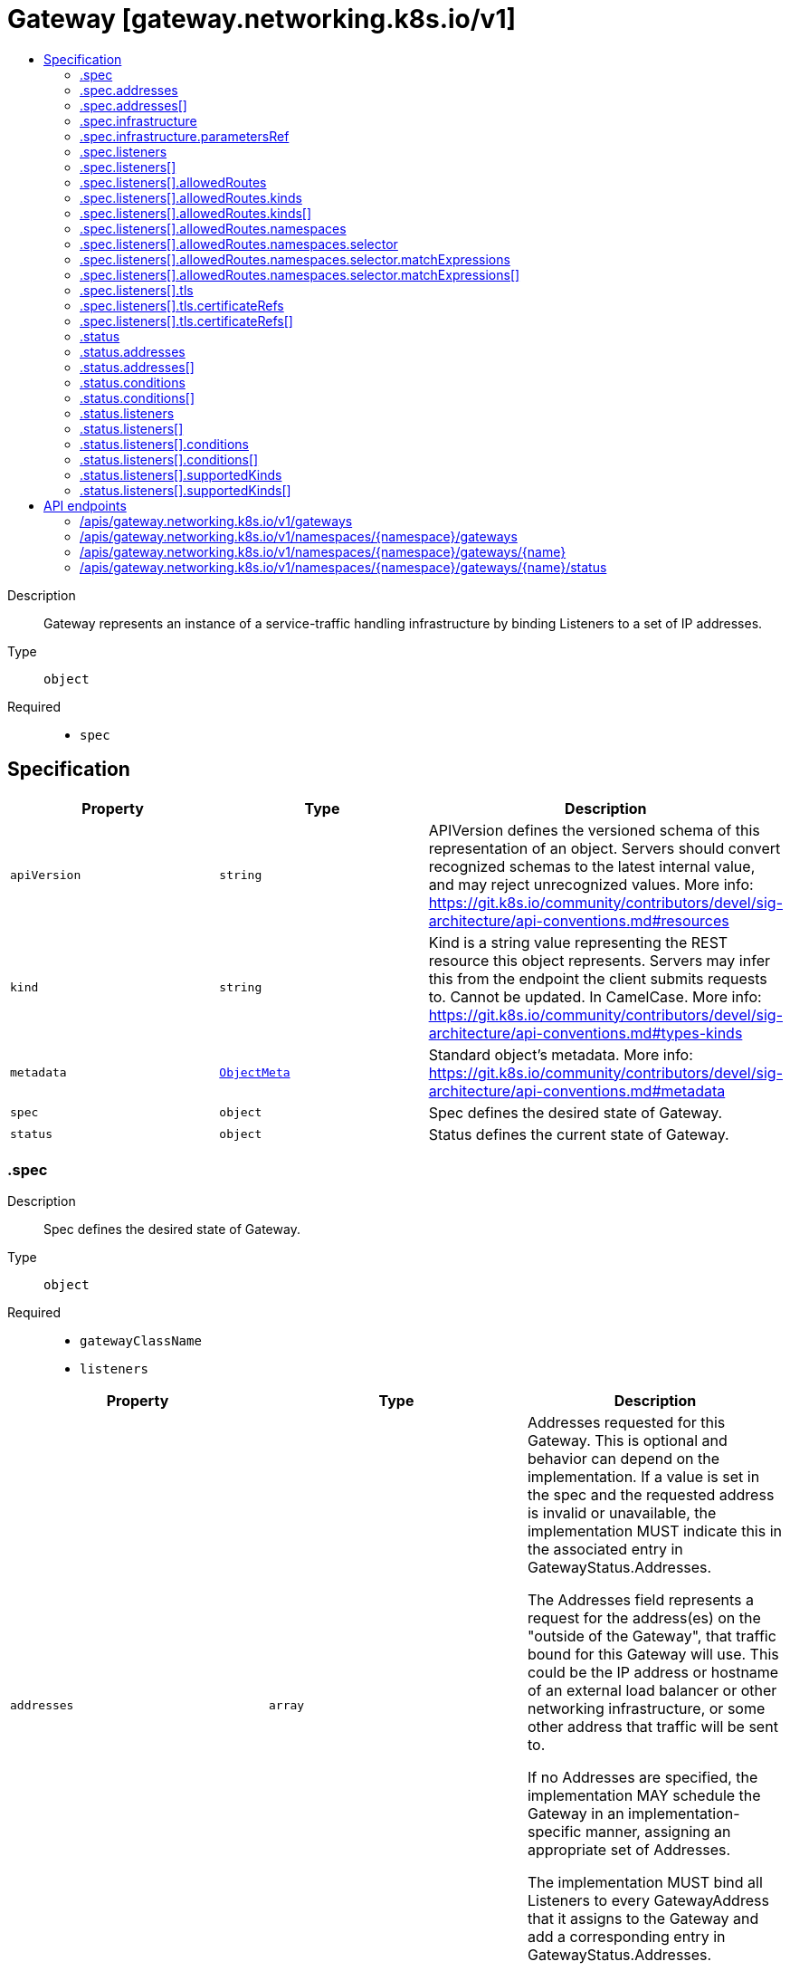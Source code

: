 // Automatically generated by 'openshift-apidocs-gen'. Do not edit.
:_mod-docs-content-type: ASSEMBLY
[id="gateway-gateway-networking-k8s-io-v1"]
= Gateway [gateway.networking.k8s.io/v1]
:toc: macro
:toc-title:

toc::[]


Description::
+
--
Gateway represents an instance of a service-traffic handling infrastructure
by binding Listeners to a set of IP addresses.
--

Type::
  `object`

Required::
  - `spec`


== Specification

[cols="1,1,1",options="header"]
|===
| Property | Type | Description

| `apiVersion`
| `string`
| APIVersion defines the versioned schema of this representation of an object. Servers should convert recognized schemas to the latest internal value, and may reject unrecognized values. More info: https://git.k8s.io/community/contributors/devel/sig-architecture/api-conventions.md#resources

| `kind`
| `string`
| Kind is a string value representing the REST resource this object represents. Servers may infer this from the endpoint the client submits requests to. Cannot be updated. In CamelCase. More info: https://git.k8s.io/community/contributors/devel/sig-architecture/api-conventions.md#types-kinds

| `metadata`
| xref:../objects/index.adoc#io-k8s-apimachinery-pkg-apis-meta-v1-ObjectMeta[`ObjectMeta`]
| Standard object's metadata. More info: https://git.k8s.io/community/contributors/devel/sig-architecture/api-conventions.md#metadata

| `spec`
| `object`
| Spec defines the desired state of Gateway.

| `status`
| `object`
| Status defines the current state of Gateway.

|===
=== .spec
Description::
+
--
Spec defines the desired state of Gateway.
--

Type::
  `object`

Required::
  - `gatewayClassName`
  - `listeners`



[cols="1,1,1",options="header"]
|===
| Property | Type | Description

| `addresses`
| `array`
| Addresses requested for this Gateway. This is optional and behavior can
depend on the implementation. If a value is set in the spec and the
requested address is invalid or unavailable, the implementation MUST
indicate this in the associated entry in GatewayStatus.Addresses.

The Addresses field represents a request for the address(es) on the
"outside of the Gateway", that traffic bound for this Gateway will use.
This could be the IP address or hostname of an external load balancer or
other networking infrastructure, or some other address that traffic will
be sent to.

If no Addresses are specified, the implementation MAY schedule the
Gateway in an implementation-specific manner, assigning an appropriate
set of Addresses.

The implementation MUST bind all Listeners to every GatewayAddress that
it assigns to the Gateway and add a corresponding entry in
GatewayStatus.Addresses.

Support: Extended

| `addresses[]`
| `object`
| GatewayAddress describes an address that can be bound to a Gateway.

| `gatewayClassName`
| `string`
| GatewayClassName used for this Gateway. This is the name of a
GatewayClass resource.

| `infrastructure`
| `object`
| Infrastructure defines infrastructure level attributes about this Gateway instance.

Support: Extended

| `listeners`
| `array`
| Listeners associated with this Gateway. Listeners define
logical endpoints that are bound on this Gateway's addresses.
At least one Listener MUST be specified.

## Distinct Listeners

Each Listener in a set of Listeners (for example, in a single Gateway)
MUST be _distinct_, in that a traffic flow MUST be able to be assigned to
exactly one listener. (This section uses "set of Listeners" rather than
"Listeners in a single Gateway" because implementations MAY merge configuration
from multiple Gateways onto a single data plane, and these rules _also_
apply in that case).

Practically, this means that each listener in a set MUST have a unique
combination of Port, Protocol, and, if supported by the protocol, Hostname.

Some combinations of port, protocol, and TLS settings are considered
Core support and MUST be supported by implementations based on the objects
they support:

HTTPRoute

1. HTTPRoute, Port: 80, Protocol: HTTP
2. HTTPRoute, Port: 443, Protocol: HTTPS, TLS Mode: Terminate, TLS keypair provided

TLSRoute

1. TLSRoute, Port: 443, Protocol: TLS, TLS Mode: Passthrough

"Distinct" Listeners have the following property:

**The implementation can match inbound requests to a single distinct
Listener**.

When multiple Listeners share values for fields (for
example, two Listeners with the same Port value), the implementation
can match requests to only one of the Listeners using other
Listener fields.

When multiple listeners have the same value for the Protocol field, then
each of the Listeners with matching Protocol values MUST have different
values for other fields.

The set of fields that MUST be different for a Listener differs per protocol.
The following rules define the rules for what fields MUST be considered for
Listeners to be distinct with each protocol currently defined in the
Gateway API spec.

The set of listeners that all share a protocol value MUST have _different_
values for _at least one_ of these fields to be distinct:

* **HTTP, HTTPS, TLS**: Port, Hostname
* **TCP, UDP**: Port

One **very** important rule to call out involves what happens when an
implementation:

* Supports TCP protocol Listeners, as well as HTTP, HTTPS, or TLS protocol
  Listeners, and
* sees HTTP, HTTPS, or TLS protocols with the same `port` as one with TCP
  Protocol.

In this case all the Listeners that share a port with the
TCP Listener are not distinct and so MUST NOT be accepted.

If an implementation does not support TCP Protocol Listeners, then the
previous rule does not apply, and the TCP Listeners SHOULD NOT be
accepted.

Note that the `tls` field is not used for determining if a listener is distinct, because
Listeners that _only_ differ on TLS config will still conflict in all cases.

### Listeners that are distinct only by Hostname

When the Listeners are distinct based only on Hostname, inbound request
hostnames MUST match from the most specific to least specific Hostname
values to choose the correct Listener and its associated set of Routes.

Exact matches MUST be processed before wildcard matches, and wildcard
matches MUST be processed before fallback (empty Hostname value)
matches. For example, `"foo.example.com"` takes precedence over
`"*.example.com"`, and `"*.example.com"` takes precedence over `""`.

Additionally, if there are multiple wildcard entries, more specific
wildcard entries must be processed before less specific wildcard entries.
For example, `"*.foo.example.com"` takes precedence over `"*.example.com"`.

The precise definition here is that the higher the number of dots in the
hostname to the right of the wildcard character, the higher the precedence.

The wildcard character will match any number of characters _and dots_ to
the left, however, so `"*.example.com"` will match both
`"foo.bar.example.com"` _and_ `"bar.example.com"`.

## Handling indistinct Listeners

If a set of Listeners contains Listeners that are not distinct, then those
Listeners are _Conflicted_, and the implementation MUST set the "Conflicted"
condition in the Listener Status to "True".

The words "indistinct" and "conflicted" are considered equivalent for the
purpose of this documentation.

Implementations MAY choose to accept a Gateway with some Conflicted
Listeners only if they only accept the partial Listener set that contains
no Conflicted Listeners.

Specifically, an implementation MAY accept a partial Listener set subject to
the following rules:

* The implementation MUST NOT pick one conflicting Listener as the winner.
  ALL indistinct Listeners must not be accepted for processing.
* At least one distinct Listener MUST be present, or else the Gateway effectively
  contains _no_ Listeners, and must be rejected from processing as a whole.

The implementation MUST set a "ListenersNotValid" condition on the
Gateway Status when the Gateway contains Conflicted Listeners whether or
not they accept the Gateway. That Condition SHOULD clearly
indicate in the Message which Listeners are conflicted, and which are
Accepted. Additionally, the Listener status for those listeners SHOULD
indicate which Listeners are conflicted and not Accepted.

## General Listener behavior

Note that, for all distinct Listeners, requests SHOULD match at most one Listener.
For example, if Listeners are defined for "foo.example.com" and "*.example.com", a
request to "foo.example.com" SHOULD only be routed using routes attached
to the "foo.example.com" Listener (and not the "*.example.com" Listener).

This concept is known as "Listener Isolation", and it is an Extended feature
of Gateway API. Implementations that do not support Listener Isolation MUST
clearly document this, and MUST NOT claim support for the
`GatewayHTTPListenerIsolation` feature.

Implementations that _do_ support Listener Isolation SHOULD claim support
for the Extended `GatewayHTTPListenerIsolation` feature and pass the associated
conformance tests.

## Compatible Listeners

A Gateway's Listeners are considered _compatible_ if:

1. They are distinct.
2. The implementation can serve them in compliance with the Addresses
   requirement that all Listeners are available on all assigned
   addresses.

Compatible combinations in Extended support are expected to vary across
implementations. A combination that is compatible for one implementation
may not be compatible for another.

For example, an implementation that cannot serve both TCP and UDP listeners
on the same address, or cannot mix HTTPS and generic TLS listens on the same port
would not consider those cases compatible, even though they are distinct.

Implementations MAY merge separate Gateways onto a single set of
Addresses if all Listeners across all Gateways are compatible.

In a future release the MinItems=1 requirement MAY be dropped.

Support: Core

| `listeners[]`
| `object`
| Listener embodies the concept of a logical endpoint where a Gateway accepts
network connections.

|===
=== .spec.addresses
Description::
+
--
Addresses requested for this Gateway. This is optional and behavior can
depend on the implementation. If a value is set in the spec and the
requested address is invalid or unavailable, the implementation MUST
indicate this in the associated entry in GatewayStatus.Addresses.

The Addresses field represents a request for the address(es) on the
"outside of the Gateway", that traffic bound for this Gateway will use.
This could be the IP address or hostname of an external load balancer or
other networking infrastructure, or some other address that traffic will
be sent to.

If no Addresses are specified, the implementation MAY schedule the
Gateway in an implementation-specific manner, assigning an appropriate
set of Addresses.

The implementation MUST bind all Listeners to every GatewayAddress that
it assigns to the Gateway and add a corresponding entry in
GatewayStatus.Addresses.

Support: Extended
--

Type::
  `array`




=== .spec.addresses[]
Description::
+
--
GatewayAddress describes an address that can be bound to a Gateway.
--

Type::
  `object`

Required::
  - `value`



[cols="1,1,1",options="header"]
|===
| Property | Type | Description

| `type`
| `string`
| Type of the address.

| `value`
| `string`
| Value of the address. The validity of the values will depend
on the type and support by the controller.

Examples: `1.2.3.4`, `128::1`, `my-ip-address`.

|===
=== .spec.infrastructure
Description::
+
--
Infrastructure defines infrastructure level attributes about this Gateway instance.

Support: Extended
--

Type::
  `object`




[cols="1,1,1",options="header"]
|===
| Property | Type | Description

| `annotations`
| `object (string)`
| Annotations that SHOULD be applied to any resources created in response to this Gateway.

For implementations creating other Kubernetes objects, this should be the `metadata.annotations` field on resources.
For other implementations, this refers to any relevant (implementation specific) "annotations" concepts.

An implementation may chose to add additional implementation-specific annotations as they see fit.

Support: Extended

| `labels`
| `object (string)`
| Labels that SHOULD be applied to any resources created in response to this Gateway.

For implementations creating other Kubernetes objects, this should be the `metadata.labels` field on resources.
For other implementations, this refers to any relevant (implementation specific) "labels" concepts.

An implementation may chose to add additional implementation-specific labels as they see fit.

If an implementation maps these labels to Pods, or any other resource that would need to be recreated when labels
change, it SHOULD clearly warn about this behavior in documentation.

Support: Extended

| `parametersRef`
| `object`
| ParametersRef is a reference to a resource that contains the configuration
parameters corresponding to the Gateway. This is optional if the
controller does not require any additional configuration.

This follows the same semantics as GatewayClass's `parametersRef`, but on a per-Gateway basis

The Gateway's GatewayClass may provide its own `parametersRef`. When both are specified,
the merging behavior is implementation specific.
It is generally recommended that GatewayClass provides defaults that can be overridden by a Gateway.

If the referent cannot be found, refers to an unsupported kind, or when
the data within that resource is malformed, the Gateway SHOULD be
rejected with the "Accepted" status condition set to "False" and an
"InvalidParameters" reason.

Support: Implementation-specific

|===
=== .spec.infrastructure.parametersRef
Description::
+
--
ParametersRef is a reference to a resource that contains the configuration
parameters corresponding to the Gateway. This is optional if the
controller does not require any additional configuration.

This follows the same semantics as GatewayClass's `parametersRef`, but on a per-Gateway basis

The Gateway's GatewayClass may provide its own `parametersRef`. When both are specified,
the merging behavior is implementation specific.
It is generally recommended that GatewayClass provides defaults that can be overridden by a Gateway.

If the referent cannot be found, refers to an unsupported kind, or when
the data within that resource is malformed, the Gateway SHOULD be
rejected with the "Accepted" status condition set to "False" and an
"InvalidParameters" reason.

Support: Implementation-specific
--

Type::
  `object`

Required::
  - `group`
  - `kind`
  - `name`



[cols="1,1,1",options="header"]
|===
| Property | Type | Description

| `group`
| `string`
| Group is the group of the referent.

| `kind`
| `string`
| Kind is kind of the referent.

| `name`
| `string`
| Name is the name of the referent.

|===
=== .spec.listeners
Description::
+
--
Listeners associated with this Gateway. Listeners define
logical endpoints that are bound on this Gateway's addresses.
At least one Listener MUST be specified.

## Distinct Listeners

Each Listener in a set of Listeners (for example, in a single Gateway)
MUST be _distinct_, in that a traffic flow MUST be able to be assigned to
exactly one listener. (This section uses "set of Listeners" rather than
"Listeners in a single Gateway" because implementations MAY merge configuration
from multiple Gateways onto a single data plane, and these rules _also_
apply in that case).

Practically, this means that each listener in a set MUST have a unique
combination of Port, Protocol, and, if supported by the protocol, Hostname.

Some combinations of port, protocol, and TLS settings are considered
Core support and MUST be supported by implementations based on the objects
they support:

HTTPRoute

1. HTTPRoute, Port: 80, Protocol: HTTP
2. HTTPRoute, Port: 443, Protocol: HTTPS, TLS Mode: Terminate, TLS keypair provided

TLSRoute

1. TLSRoute, Port: 443, Protocol: TLS, TLS Mode: Passthrough

"Distinct" Listeners have the following property:

**The implementation can match inbound requests to a single distinct
Listener**.

When multiple Listeners share values for fields (for
example, two Listeners with the same Port value), the implementation
can match requests to only one of the Listeners using other
Listener fields.

When multiple listeners have the same value for the Protocol field, then
each of the Listeners with matching Protocol values MUST have different
values for other fields.

The set of fields that MUST be different for a Listener differs per protocol.
The following rules define the rules for what fields MUST be considered for
Listeners to be distinct with each protocol currently defined in the
Gateway API spec.

The set of listeners that all share a protocol value MUST have _different_
values for _at least one_ of these fields to be distinct:

* **HTTP, HTTPS, TLS**: Port, Hostname
* **TCP, UDP**: Port

One **very** important rule to call out involves what happens when an
implementation:

* Supports TCP protocol Listeners, as well as HTTP, HTTPS, or TLS protocol
  Listeners, and
* sees HTTP, HTTPS, or TLS protocols with the same `port` as one with TCP
  Protocol.

In this case all the Listeners that share a port with the
TCP Listener are not distinct and so MUST NOT be accepted.

If an implementation does not support TCP Protocol Listeners, then the
previous rule does not apply, and the TCP Listeners SHOULD NOT be
accepted.

Note that the `tls` field is not used for determining if a listener is distinct, because
Listeners that _only_ differ on TLS config will still conflict in all cases.

### Listeners that are distinct only by Hostname

When the Listeners are distinct based only on Hostname, inbound request
hostnames MUST match from the most specific to least specific Hostname
values to choose the correct Listener and its associated set of Routes.

Exact matches MUST be processed before wildcard matches, and wildcard
matches MUST be processed before fallback (empty Hostname value)
matches. For example, `"foo.example.com"` takes precedence over
`"*.example.com"`, and `"*.example.com"` takes precedence over `""`.

Additionally, if there are multiple wildcard entries, more specific
wildcard entries must be processed before less specific wildcard entries.
For example, `"*.foo.example.com"` takes precedence over `"*.example.com"`.

The precise definition here is that the higher the number of dots in the
hostname to the right of the wildcard character, the higher the precedence.

The wildcard character will match any number of characters _and dots_ to
the left, however, so `"*.example.com"` will match both
`"foo.bar.example.com"` _and_ `"bar.example.com"`.

## Handling indistinct Listeners

If a set of Listeners contains Listeners that are not distinct, then those
Listeners are _Conflicted_, and the implementation MUST set the "Conflicted"
condition in the Listener Status to "True".

The words "indistinct" and "conflicted" are considered equivalent for the
purpose of this documentation.

Implementations MAY choose to accept a Gateway with some Conflicted
Listeners only if they only accept the partial Listener set that contains
no Conflicted Listeners.

Specifically, an implementation MAY accept a partial Listener set subject to
the following rules:

* The implementation MUST NOT pick one conflicting Listener as the winner.
  ALL indistinct Listeners must not be accepted for processing.
* At least one distinct Listener MUST be present, or else the Gateway effectively
  contains _no_ Listeners, and must be rejected from processing as a whole.

The implementation MUST set a "ListenersNotValid" condition on the
Gateway Status when the Gateway contains Conflicted Listeners whether or
not they accept the Gateway. That Condition SHOULD clearly
indicate in the Message which Listeners are conflicted, and which are
Accepted. Additionally, the Listener status for those listeners SHOULD
indicate which Listeners are conflicted and not Accepted.

## General Listener behavior

Note that, for all distinct Listeners, requests SHOULD match at most one Listener.
For example, if Listeners are defined for "foo.example.com" and "*.example.com", a
request to "foo.example.com" SHOULD only be routed using routes attached
to the "foo.example.com" Listener (and not the "*.example.com" Listener).

This concept is known as "Listener Isolation", and it is an Extended feature
of Gateway API. Implementations that do not support Listener Isolation MUST
clearly document this, and MUST NOT claim support for the
`GatewayHTTPListenerIsolation` feature.

Implementations that _do_ support Listener Isolation SHOULD claim support
for the Extended `GatewayHTTPListenerIsolation` feature and pass the associated
conformance tests.

## Compatible Listeners

A Gateway's Listeners are considered _compatible_ if:

1. They are distinct.
2. The implementation can serve them in compliance with the Addresses
   requirement that all Listeners are available on all assigned
   addresses.

Compatible combinations in Extended support are expected to vary across
implementations. A combination that is compatible for one implementation
may not be compatible for another.

For example, an implementation that cannot serve both TCP and UDP listeners
on the same address, or cannot mix HTTPS and generic TLS listens on the same port
would not consider those cases compatible, even though they are distinct.

Implementations MAY merge separate Gateways onto a single set of
Addresses if all Listeners across all Gateways are compatible.

In a future release the MinItems=1 requirement MAY be dropped.

Support: Core
--

Type::
  `array`




=== .spec.listeners[]
Description::
+
--
Listener embodies the concept of a logical endpoint where a Gateway accepts
network connections.
--

Type::
  `object`

Required::
  - `name`
  - `port`
  - `protocol`



[cols="1,1,1",options="header"]
|===
| Property | Type | Description

| `allowedRoutes`
| `object`
| AllowedRoutes defines the types of routes that MAY be attached to a
Listener and the trusted namespaces where those Route resources MAY be
present.

Although a client request may match multiple route rules, only one rule
may ultimately receive the request. Matching precedence MUST be
determined in order of the following criteria:

* The most specific match as defined by the Route type.
* The oldest Route based on creation timestamp. For example, a Route with
  a creation timestamp of "2020-09-08 01:02:03" is given precedence over
  a Route with a creation timestamp of "2020-09-08 01:02:04".
* If everything else is equivalent, the Route appearing first in
  alphabetical order (namespace/name) should be given precedence. For
  example, foo/bar is given precedence over foo/baz.

All valid rules within a Route attached to this Listener should be
implemented. Invalid Route rules can be ignored (sometimes that will mean
the full Route). If a Route rule transitions from valid to invalid,
support for that Route rule should be dropped to ensure consistency. For
example, even if a filter specified by a Route rule is invalid, the rest
of the rules within that Route should still be supported.

Support: Core

| `hostname`
| `string`
| Hostname specifies the virtual hostname to match for protocol types that
define this concept. When unspecified, all hostnames are matched. This
field is ignored for protocols that don't require hostname based
matching.

Implementations MUST apply Hostname matching appropriately for each of
the following protocols:

* TLS: The Listener Hostname MUST match the SNI.
* HTTP: The Listener Hostname MUST match the Host header of the request.
* HTTPS: The Listener Hostname SHOULD match both the SNI and Host header.
  Note that this does not require the SNI and Host header to be the same.
  The semantics of this are described in more detail below.

To ensure security, Section 11.1 of RFC-6066 emphasizes that server
implementations that rely on SNI hostname matching MUST also verify
hostnames within the application protocol.

Section 9.1.2 of RFC-7540 provides a mechanism for servers to reject the
reuse of a connection by responding with the HTTP 421 Misdirected Request
status code. This indicates that the origin server has rejected the
request because it appears to have been misdirected.

To detect misdirected requests, Gateways SHOULD match the authority of
the requests with all the SNI hostname(s) configured across all the
Gateway Listeners on the same port and protocol:

* If another Listener has an exact match or more specific wildcard entry,
  the Gateway SHOULD return a 421.
* If the current Listener (selected by SNI matching during ClientHello)
  does not match the Host:
    * If another Listener does match the Host the Gateway SHOULD return a
      421.
    * If no other Listener matches the Host, the Gateway MUST return a
      404.

For HTTPRoute and TLSRoute resources, there is an interaction with the
`spec.hostnames` array. When both listener and route specify hostnames,
there MUST be an intersection between the values for a Route to be
accepted. For more information, refer to the Route specific Hostnames
documentation.

Hostnames that are prefixed with a wildcard label (`*.`) are interpreted
as a suffix match. That means that a match for `*.example.com` would match
both `test.example.com`, and `foo.test.example.com`, but not `example.com`.

Support: Core

| `name`
| `string`
| Name is the name of the Listener. This name MUST be unique within a
Gateway.

Support: Core

| `port`
| `integer`
| Port is the network port. Multiple listeners may use the
same port, subject to the Listener compatibility rules.

Support: Core

| `protocol`
| `string`
| Protocol specifies the network protocol this listener expects to receive.

Support: Core

| `tls`
| `object`
| TLS is the TLS configuration for the Listener. This field is required if
the Protocol field is "HTTPS" or "TLS". It is invalid to set this field
if the Protocol field is "HTTP", "TCP", or "UDP".

The association of SNIs to Certificate defined in GatewayTLSConfig is
defined based on the Hostname field for this listener.

The GatewayClass MUST use the longest matching SNI out of all
available certificates for any TLS handshake.

Support: Core

|===
=== .spec.listeners[].allowedRoutes
Description::
+
--
AllowedRoutes defines the types of routes that MAY be attached to a
Listener and the trusted namespaces where those Route resources MAY be
present.

Although a client request may match multiple route rules, only one rule
may ultimately receive the request. Matching precedence MUST be
determined in order of the following criteria:

* The most specific match as defined by the Route type.
* The oldest Route based on creation timestamp. For example, a Route with
  a creation timestamp of "2020-09-08 01:02:03" is given precedence over
  a Route with a creation timestamp of "2020-09-08 01:02:04".
* If everything else is equivalent, the Route appearing first in
  alphabetical order (namespace/name) should be given precedence. For
  example, foo/bar is given precedence over foo/baz.

All valid rules within a Route attached to this Listener should be
implemented. Invalid Route rules can be ignored (sometimes that will mean
the full Route). If a Route rule transitions from valid to invalid,
support for that Route rule should be dropped to ensure consistency. For
example, even if a filter specified by a Route rule is invalid, the rest
of the rules within that Route should still be supported.

Support: Core
--

Type::
  `object`




[cols="1,1,1",options="header"]
|===
| Property | Type | Description

| `kinds`
| `array`
| Kinds specifies the groups and kinds of Routes that are allowed to bind
to this Gateway Listener. When unspecified or empty, the kinds of Routes
selected are determined using the Listener protocol.

A RouteGroupKind MUST correspond to kinds of Routes that are compatible
with the application protocol specified in the Listener's Protocol field.
If an implementation does not support or recognize this resource type, it
MUST set the "ResolvedRefs" condition to False for this Listener with the
"InvalidRouteKinds" reason.

Support: Core

| `kinds[]`
| `object`
| RouteGroupKind indicates the group and kind of a Route resource.

| `namespaces`
| `object`
| Namespaces indicates namespaces from which Routes may be attached to this
Listener. This is restricted to the namespace of this Gateway by default.

Support: Core

|===
=== .spec.listeners[].allowedRoutes.kinds
Description::
+
--
Kinds specifies the groups and kinds of Routes that are allowed to bind
to this Gateway Listener. When unspecified or empty, the kinds of Routes
selected are determined using the Listener protocol.

A RouteGroupKind MUST correspond to kinds of Routes that are compatible
with the application protocol specified in the Listener's Protocol field.
If an implementation does not support or recognize this resource type, it
MUST set the "ResolvedRefs" condition to False for this Listener with the
"InvalidRouteKinds" reason.

Support: Core
--

Type::
  `array`




=== .spec.listeners[].allowedRoutes.kinds[]
Description::
+
--
RouteGroupKind indicates the group and kind of a Route resource.
--

Type::
  `object`

Required::
  - `kind`



[cols="1,1,1",options="header"]
|===
| Property | Type | Description

| `group`
| `string`
| Group is the group of the Route.

| `kind`
| `string`
| Kind is the kind of the Route.

|===
=== .spec.listeners[].allowedRoutes.namespaces
Description::
+
--
Namespaces indicates namespaces from which Routes may be attached to this
Listener. This is restricted to the namespace of this Gateway by default.

Support: Core
--

Type::
  `object`




[cols="1,1,1",options="header"]
|===
| Property | Type | Description

| `from`
| `string`
| From indicates where Routes will be selected for this Gateway. Possible
values are:

* All: Routes in all namespaces may be used by this Gateway.
* Selector: Routes in namespaces selected by the selector may be used by
  this Gateway.
* Same: Only Routes in the same namespace may be used by this Gateway.

Support: Core

| `selector`
| `object`
| Selector must be specified when From is set to "Selector". In that case,
only Routes in Namespaces matching this Selector will be selected by this
Gateway. This field is ignored for other values of "From".

Support: Core

|===
=== .spec.listeners[].allowedRoutes.namespaces.selector
Description::
+
--
Selector must be specified when From is set to "Selector". In that case,
only Routes in Namespaces matching this Selector will be selected by this
Gateway. This field is ignored for other values of "From".

Support: Core
--

Type::
  `object`




[cols="1,1,1",options="header"]
|===
| Property | Type | Description

| `matchExpressions`
| `array`
| matchExpressions is a list of label selector requirements. The requirements are ANDed.

| `matchExpressions[]`
| `object`
| A label selector requirement is a selector that contains values, a key, and an operator that
relates the key and values.

| `matchLabels`
| `object (string)`
| matchLabels is a map of {key,value} pairs. A single {key,value} in the matchLabels
map is equivalent to an element of matchExpressions, whose key field is "key", the
operator is "In", and the values array contains only "value". The requirements are ANDed.

|===
=== .spec.listeners[].allowedRoutes.namespaces.selector.matchExpressions
Description::
+
--
matchExpressions is a list of label selector requirements. The requirements are ANDed.
--

Type::
  `array`




=== .spec.listeners[].allowedRoutes.namespaces.selector.matchExpressions[]
Description::
+
--
A label selector requirement is a selector that contains values, a key, and an operator that
relates the key and values.
--

Type::
  `object`

Required::
  - `key`
  - `operator`



[cols="1,1,1",options="header"]
|===
| Property | Type | Description

| `key`
| `string`
| key is the label key that the selector applies to.

| `operator`
| `string`
| operator represents a key's relationship to a set of values.
Valid operators are In, NotIn, Exists and DoesNotExist.

| `values`
| `array (string)`
| values is an array of string values. If the operator is In or NotIn,
the values array must be non-empty. If the operator is Exists or DoesNotExist,
the values array must be empty. This array is replaced during a strategic
merge patch.

|===
=== .spec.listeners[].tls
Description::
+
--
TLS is the TLS configuration for the Listener. This field is required if
the Protocol field is "HTTPS" or "TLS". It is invalid to set this field
if the Protocol field is "HTTP", "TCP", or "UDP".

The association of SNIs to Certificate defined in GatewayTLSConfig is
defined based on the Hostname field for this listener.

The GatewayClass MUST use the longest matching SNI out of all
available certificates for any TLS handshake.

Support: Core
--

Type::
  `object`




[cols="1,1,1",options="header"]
|===
| Property | Type | Description

| `certificateRefs`
| `array`
| CertificateRefs contains a series of references to Kubernetes objects that
contains TLS certificates and private keys. These certificates are used to
establish a TLS handshake for requests that match the hostname of the
associated listener.

A single CertificateRef to a Kubernetes Secret has "Core" support.
Implementations MAY choose to support attaching multiple certificates to
a Listener, but this behavior is implementation-specific.

References to a resource in different namespace are invalid UNLESS there
is a ReferenceGrant in the target namespace that allows the certificate
to be attached. If a ReferenceGrant does not allow this reference, the
"ResolvedRefs" condition MUST be set to False for this listener with the
"RefNotPermitted" reason.

This field is required to have at least one element when the mode is set
to "Terminate" (default) and is optional otherwise.

CertificateRefs can reference to standard Kubernetes resources, i.e.
Secret, or implementation-specific custom resources.

Support: Core - A single reference to a Kubernetes Secret of type kubernetes.io/tls

Support: Implementation-specific (More than one reference or other resource types)

| `certificateRefs[]`
| `object`
| SecretObjectReference identifies an API object including its namespace,
defaulting to Secret.

The API object must be valid in the cluster; the Group and Kind must
be registered in the cluster for this reference to be valid.

References to objects with invalid Group and Kind are not valid, and must
be rejected by the implementation, with appropriate Conditions set
on the containing object.

| `mode`
| `string`
| Mode defines the TLS behavior for the TLS session initiated by the client.
There are two possible modes:

- Terminate: The TLS session between the downstream client and the
  Gateway is terminated at the Gateway. This mode requires certificates
  to be specified in some way, such as populating the certificateRefs
  field.
- Passthrough: The TLS session is NOT terminated by the Gateway. This
  implies that the Gateway can't decipher the TLS stream except for
  the ClientHello message of the TLS protocol. The certificateRefs field
  is ignored in this mode.

Support: Core

| `options`
| `object (string)`
| Options are a list of key/value pairs to enable extended TLS
configuration for each implementation. For example, configuring the
minimum TLS version or supported cipher suites.

A set of common keys MAY be defined by the API in the future. To avoid
any ambiguity, implementation-specific definitions MUST use
domain-prefixed names, such as `example.com/my-custom-option`.
Un-prefixed names are reserved for key names defined by Gateway API.

Support: Implementation-specific

|===
=== .spec.listeners[].tls.certificateRefs
Description::
+
--
CertificateRefs contains a series of references to Kubernetes objects that
contains TLS certificates and private keys. These certificates are used to
establish a TLS handshake for requests that match the hostname of the
associated listener.

A single CertificateRef to a Kubernetes Secret has "Core" support.
Implementations MAY choose to support attaching multiple certificates to
a Listener, but this behavior is implementation-specific.

References to a resource in different namespace are invalid UNLESS there
is a ReferenceGrant in the target namespace that allows the certificate
to be attached. If a ReferenceGrant does not allow this reference, the
"ResolvedRefs" condition MUST be set to False for this listener with the
"RefNotPermitted" reason.

This field is required to have at least one element when the mode is set
to "Terminate" (default) and is optional otherwise.

CertificateRefs can reference to standard Kubernetes resources, i.e.
Secret, or implementation-specific custom resources.

Support: Core - A single reference to a Kubernetes Secret of type kubernetes.io/tls

Support: Implementation-specific (More than one reference or other resource types)
--

Type::
  `array`




=== .spec.listeners[].tls.certificateRefs[]
Description::
+
--
SecretObjectReference identifies an API object including its namespace,
defaulting to Secret.

The API object must be valid in the cluster; the Group and Kind must
be registered in the cluster for this reference to be valid.

References to objects with invalid Group and Kind are not valid, and must
be rejected by the implementation, with appropriate Conditions set
on the containing object.
--

Type::
  `object`

Required::
  - `name`



[cols="1,1,1",options="header"]
|===
| Property | Type | Description

| `group`
| `string`
| Group is the group of the referent. For example, "gateway.networking.k8s.io".
When unspecified or empty string, core API group is inferred.

| `kind`
| `string`
| Kind is kind of the referent. For example "Secret".

| `name`
| `string`
| Name is the name of the referent.

| `namespace`
| `string`
| Namespace is the namespace of the referenced object. When unspecified, the local
namespace is inferred.

Note that when a namespace different than the local namespace is specified,
a ReferenceGrant object is required in the referent namespace to allow that
namespace's owner to accept the reference. See the ReferenceGrant
documentation for details.

Support: Core

|===
=== .status
Description::
+
--
Status defines the current state of Gateway.
--

Type::
  `object`




[cols="1,1,1",options="header"]
|===
| Property | Type | Description

| `addresses`
| `array`
| Addresses lists the network addresses that have been bound to the
Gateway.

This list may differ from the addresses provided in the spec under some
conditions:

  * no addresses are specified, all addresses are dynamically assigned
  * a combination of specified and dynamic addresses are assigned
  * a specified address was unusable (e.g. already in use)

| `addresses[]`
| `object`
| GatewayStatusAddress describes a network address that is bound to a Gateway.

| `conditions`
| `array`
| Conditions describe the current conditions of the Gateway.

Implementations should prefer to express Gateway conditions
using the `GatewayConditionType` and `GatewayConditionReason`
constants so that operators and tools can converge on a common
vocabulary to describe Gateway state.

Known condition types are:

* "Accepted"
* "Programmed"
* "Ready"

| `conditions[]`
| `object`
| Condition contains details for one aspect of the current state of this API Resource.

| `listeners`
| `array`
| Listeners provide status for each unique listener port defined in the Spec.

| `listeners[]`
| `object`
| ListenerStatus is the status associated with a Listener.

|===
=== .status.addresses
Description::
+
--
Addresses lists the network addresses that have been bound to the
Gateway.

This list may differ from the addresses provided in the spec under some
conditions:

  * no addresses are specified, all addresses are dynamically assigned
  * a combination of specified and dynamic addresses are assigned
  * a specified address was unusable (e.g. already in use)
--

Type::
  `array`




=== .status.addresses[]
Description::
+
--
GatewayStatusAddress describes a network address that is bound to a Gateway.
--

Type::
  `object`

Required::
  - `value`



[cols="1,1,1",options="header"]
|===
| Property | Type | Description

| `type`
| `string`
| Type of the address.

| `value`
| `string`
| Value of the address. The validity of the values will depend
on the type and support by the controller.

Examples: `1.2.3.4`, `128::1`, `my-ip-address`.

|===
=== .status.conditions
Description::
+
--
Conditions describe the current conditions of the Gateway.

Implementations should prefer to express Gateway conditions
using the `GatewayConditionType` and `GatewayConditionReason`
constants so that operators and tools can converge on a common
vocabulary to describe Gateway state.

Known condition types are:

* "Accepted"
* "Programmed"
* "Ready"
--

Type::
  `array`




=== .status.conditions[]
Description::
+
--
Condition contains details for one aspect of the current state of this API Resource.
--

Type::
  `object`

Required::
  - `lastTransitionTime`
  - `message`
  - `reason`
  - `status`
  - `type`



[cols="1,1,1",options="header"]
|===
| Property | Type | Description

| `lastTransitionTime`
| `string`
| lastTransitionTime is the last time the condition transitioned from one status to another.
This should be when the underlying condition changed.  If that is not known, then using the time when the API field changed is acceptable.

| `message`
| `string`
| message is a human readable message indicating details about the transition.
This may be an empty string.

| `observedGeneration`
| `integer`
| observedGeneration represents the .metadata.generation that the condition was set based upon.
For instance, if .metadata.generation is currently 12, but the .status.conditions[x].observedGeneration is 9, the condition is out of date
with respect to the current state of the instance.

| `reason`
| `string`
| reason contains a programmatic identifier indicating the reason for the condition's last transition.
Producers of specific condition types may define expected values and meanings for this field,
and whether the values are considered a guaranteed API.
The value should be a CamelCase string.
This field may not be empty.

| `status`
| `string`
| status of the condition, one of True, False, Unknown.

| `type`
| `string`
| type of condition in CamelCase or in foo.example.com/CamelCase.

|===
=== .status.listeners
Description::
+
--
Listeners provide status for each unique listener port defined in the Spec.
--

Type::
  `array`




=== .status.listeners[]
Description::
+
--
ListenerStatus is the status associated with a Listener.
--

Type::
  `object`

Required::
  - `attachedRoutes`
  - `conditions`
  - `name`
  - `supportedKinds`



[cols="1,1,1",options="header"]
|===
| Property | Type | Description

| `attachedRoutes`
| `integer`
| AttachedRoutes represents the total number of Routes that have been
successfully attached to this Listener.

Successful attachment of a Route to a Listener is based solely on the
combination of the AllowedRoutes field on the corresponding Listener
and the Route's ParentRefs field. A Route is successfully attached to
a Listener when it is selected by the Listener's AllowedRoutes field
AND the Route has a valid ParentRef selecting the whole Gateway
resource or a specific Listener as a parent resource (more detail on
attachment semantics can be found in the documentation on the various
Route kinds ParentRefs fields). Listener or Route status does not impact
successful attachment, i.e. the AttachedRoutes field count MUST be set
for Listeners with condition Accepted: false and MUST count successfully
attached Routes that may themselves have Accepted: false conditions.

Uses for this field include troubleshooting Route attachment and
measuring blast radius/impact of changes to a Listener.

| `conditions`
| `array`
| Conditions describe the current condition of this listener.

| `conditions[]`
| `object`
| Condition contains details for one aspect of the current state of this API Resource.

| `name`
| `string`
| Name is the name of the Listener that this status corresponds to.

| `supportedKinds`
| `array`
| SupportedKinds is the list indicating the Kinds supported by this
listener. This MUST represent the kinds an implementation supports for
that Listener configuration.

If kinds are specified in Spec that are not supported, they MUST NOT
appear in this list and an implementation MUST set the "ResolvedRefs"
condition to "False" with the "InvalidRouteKinds" reason. If both valid
and invalid Route kinds are specified, the implementation MUST
reference the valid Route kinds that have been specified.

| `supportedKinds[]`
| `object`
| RouteGroupKind indicates the group and kind of a Route resource.

|===
=== .status.listeners[].conditions
Description::
+
--
Conditions describe the current condition of this listener.
--

Type::
  `array`




=== .status.listeners[].conditions[]
Description::
+
--
Condition contains details for one aspect of the current state of this API Resource.
--

Type::
  `object`

Required::
  - `lastTransitionTime`
  - `message`
  - `reason`
  - `status`
  - `type`



[cols="1,1,1",options="header"]
|===
| Property | Type | Description

| `lastTransitionTime`
| `string`
| lastTransitionTime is the last time the condition transitioned from one status to another.
This should be when the underlying condition changed.  If that is not known, then using the time when the API field changed is acceptable.

| `message`
| `string`
| message is a human readable message indicating details about the transition.
This may be an empty string.

| `observedGeneration`
| `integer`
| observedGeneration represents the .metadata.generation that the condition was set based upon.
For instance, if .metadata.generation is currently 12, but the .status.conditions[x].observedGeneration is 9, the condition is out of date
with respect to the current state of the instance.

| `reason`
| `string`
| reason contains a programmatic identifier indicating the reason for the condition's last transition.
Producers of specific condition types may define expected values and meanings for this field,
and whether the values are considered a guaranteed API.
The value should be a CamelCase string.
This field may not be empty.

| `status`
| `string`
| status of the condition, one of True, False, Unknown.

| `type`
| `string`
| type of condition in CamelCase or in foo.example.com/CamelCase.

|===
=== .status.listeners[].supportedKinds
Description::
+
--
SupportedKinds is the list indicating the Kinds supported by this
listener. This MUST represent the kinds an implementation supports for
that Listener configuration.

If kinds are specified in Spec that are not supported, they MUST NOT
appear in this list and an implementation MUST set the "ResolvedRefs"
condition to "False" with the "InvalidRouteKinds" reason. If both valid
and invalid Route kinds are specified, the implementation MUST
reference the valid Route kinds that have been specified.
--

Type::
  `array`




=== .status.listeners[].supportedKinds[]
Description::
+
--
RouteGroupKind indicates the group and kind of a Route resource.
--

Type::
  `object`

Required::
  - `kind`



[cols="1,1,1",options="header"]
|===
| Property | Type | Description

| `group`
| `string`
| Group is the group of the Route.

| `kind`
| `string`
| Kind is the kind of the Route.

|===

== API endpoints

The following API endpoints are available:

* `/apis/gateway.networking.k8s.io/v1/gateways`
- `GET`: list objects of kind Gateway
* `/apis/gateway.networking.k8s.io/v1/namespaces/{namespace}/gateways`
- `DELETE`: delete collection of Gateway
- `GET`: list objects of kind Gateway
- `POST`: create a Gateway
* `/apis/gateway.networking.k8s.io/v1/namespaces/{namespace}/gateways/{name}`
- `DELETE`: delete a Gateway
- `GET`: read the specified Gateway
- `PATCH`: partially update the specified Gateway
- `PUT`: replace the specified Gateway
* `/apis/gateway.networking.k8s.io/v1/namespaces/{namespace}/gateways/{name}/status`
- `GET`: read status of the specified Gateway
- `PATCH`: partially update status of the specified Gateway
- `PUT`: replace status of the specified Gateway


=== /apis/gateway.networking.k8s.io/v1/gateways



HTTP method::
  `GET`

Description::
  list objects of kind Gateway


.HTTP responses
[cols="1,1",options="header"]
|===
| HTTP code | Reponse body
| 200 - OK
| xref:../objects/index.adoc#io-k8s-networking-gateway-v1-GatewayList[`GatewayList`] schema
| 401 - Unauthorized
| Empty
|===


=== /apis/gateway.networking.k8s.io/v1/namespaces/{namespace}/gateways



HTTP method::
  `DELETE`

Description::
  delete collection of Gateway




.HTTP responses
[cols="1,1",options="header"]
|===
| HTTP code | Reponse body
| 200 - OK
| xref:../objects/index.adoc#io-k8s-apimachinery-pkg-apis-meta-v1-Status[`Status`] schema
| 401 - Unauthorized
| Empty
|===

HTTP method::
  `GET`

Description::
  list objects of kind Gateway




.HTTP responses
[cols="1,1",options="header"]
|===
| HTTP code | Reponse body
| 200 - OK
| xref:../objects/index.adoc#io-k8s-networking-gateway-v1-GatewayList[`GatewayList`] schema
| 401 - Unauthorized
| Empty
|===

HTTP method::
  `POST`

Description::
  create a Gateway


.Query parameters
[cols="1,1,2",options="header"]
|===
| Parameter | Type | Description
| `dryRun`
| `string`
| When present, indicates that modifications should not be persisted. An invalid or unrecognized dryRun directive will result in an error response and no further processing of the request. Valid values are: - All: all dry run stages will be processed
| `fieldValidation`
| `string`
| fieldValidation instructs the server on how to handle objects in the request (POST/PUT/PATCH) containing unknown or duplicate fields. Valid values are: - Ignore: This will ignore any unknown fields that are silently dropped from the object, and will ignore all but the last duplicate field that the decoder encounters. This is the default behavior prior to v1.23. - Warn: This will send a warning via the standard warning response header for each unknown field that is dropped from the object, and for each duplicate field that is encountered. The request will still succeed if there are no other errors, and will only persist the last of any duplicate fields. This is the default in v1.23+ - Strict: This will fail the request with a BadRequest error if any unknown fields would be dropped from the object, or if any duplicate fields are present. The error returned from the server will contain all unknown and duplicate fields encountered.
|===

.Body parameters
[cols="1,1,2",options="header"]
|===
| Parameter | Type | Description
| `body`
| xref:../network_apis/gateway-gateway-networking-k8s-io-v1.adoc#gateway-gateway-networking-k8s-io-v1[`Gateway`] schema
| 
|===

.HTTP responses
[cols="1,1",options="header"]
|===
| HTTP code | Reponse body
| 200 - OK
| xref:../network_apis/gateway-gateway-networking-k8s-io-v1.adoc#gateway-gateway-networking-k8s-io-v1[`Gateway`] schema
| 201 - Created
| xref:../network_apis/gateway-gateway-networking-k8s-io-v1.adoc#gateway-gateway-networking-k8s-io-v1[`Gateway`] schema
| 202 - Accepted
| xref:../network_apis/gateway-gateway-networking-k8s-io-v1.adoc#gateway-gateway-networking-k8s-io-v1[`Gateway`] schema
| 401 - Unauthorized
| Empty
|===


=== /apis/gateway.networking.k8s.io/v1/namespaces/{namespace}/gateways/{name}

.Global path parameters
[cols="1,1,2",options="header"]
|===
| Parameter | Type | Description
| `name`
| `string`
| name of the Gateway
|===


HTTP method::
  `DELETE`

Description::
  delete a Gateway


.Query parameters
[cols="1,1,2",options="header"]
|===
| Parameter | Type | Description
| `dryRun`
| `string`
| When present, indicates that modifications should not be persisted. An invalid or unrecognized dryRun directive will result in an error response and no further processing of the request. Valid values are: - All: all dry run stages will be processed
|===


.HTTP responses
[cols="1,1",options="header"]
|===
| HTTP code | Reponse body
| 200 - OK
| xref:../objects/index.adoc#io-k8s-apimachinery-pkg-apis-meta-v1-Status[`Status`] schema
| 202 - Accepted
| xref:../objects/index.adoc#io-k8s-apimachinery-pkg-apis-meta-v1-Status[`Status`] schema
| 401 - Unauthorized
| Empty
|===

HTTP method::
  `GET`

Description::
  read the specified Gateway




.HTTP responses
[cols="1,1",options="header"]
|===
| HTTP code | Reponse body
| 200 - OK
| xref:../network_apis/gateway-gateway-networking-k8s-io-v1.adoc#gateway-gateway-networking-k8s-io-v1[`Gateway`] schema
| 401 - Unauthorized
| Empty
|===

HTTP method::
  `PATCH`

Description::
  partially update the specified Gateway


.Query parameters
[cols="1,1,2",options="header"]
|===
| Parameter | Type | Description
| `dryRun`
| `string`
| When present, indicates that modifications should not be persisted. An invalid or unrecognized dryRun directive will result in an error response and no further processing of the request. Valid values are: - All: all dry run stages will be processed
| `fieldValidation`
| `string`
| fieldValidation instructs the server on how to handle objects in the request (POST/PUT/PATCH) containing unknown or duplicate fields. Valid values are: - Ignore: This will ignore any unknown fields that are silently dropped from the object, and will ignore all but the last duplicate field that the decoder encounters. This is the default behavior prior to v1.23. - Warn: This will send a warning via the standard warning response header for each unknown field that is dropped from the object, and for each duplicate field that is encountered. The request will still succeed if there are no other errors, and will only persist the last of any duplicate fields. This is the default in v1.23+ - Strict: This will fail the request with a BadRequest error if any unknown fields would be dropped from the object, or if any duplicate fields are present. The error returned from the server will contain all unknown and duplicate fields encountered.
|===


.HTTP responses
[cols="1,1",options="header"]
|===
| HTTP code | Reponse body
| 200 - OK
| xref:../network_apis/gateway-gateway-networking-k8s-io-v1.adoc#gateway-gateway-networking-k8s-io-v1[`Gateway`] schema
| 401 - Unauthorized
| Empty
|===

HTTP method::
  `PUT`

Description::
  replace the specified Gateway


.Query parameters
[cols="1,1,2",options="header"]
|===
| Parameter | Type | Description
| `dryRun`
| `string`
| When present, indicates that modifications should not be persisted. An invalid or unrecognized dryRun directive will result in an error response and no further processing of the request. Valid values are: - All: all dry run stages will be processed
| `fieldValidation`
| `string`
| fieldValidation instructs the server on how to handle objects in the request (POST/PUT/PATCH) containing unknown or duplicate fields. Valid values are: - Ignore: This will ignore any unknown fields that are silently dropped from the object, and will ignore all but the last duplicate field that the decoder encounters. This is the default behavior prior to v1.23. - Warn: This will send a warning via the standard warning response header for each unknown field that is dropped from the object, and for each duplicate field that is encountered. The request will still succeed if there are no other errors, and will only persist the last of any duplicate fields. This is the default in v1.23+ - Strict: This will fail the request with a BadRequest error if any unknown fields would be dropped from the object, or if any duplicate fields are present. The error returned from the server will contain all unknown and duplicate fields encountered.
|===

.Body parameters
[cols="1,1,2",options="header"]
|===
| Parameter | Type | Description
| `body`
| xref:../network_apis/gateway-gateway-networking-k8s-io-v1.adoc#gateway-gateway-networking-k8s-io-v1[`Gateway`] schema
| 
|===

.HTTP responses
[cols="1,1",options="header"]
|===
| HTTP code | Reponse body
| 200 - OK
| xref:../network_apis/gateway-gateway-networking-k8s-io-v1.adoc#gateway-gateway-networking-k8s-io-v1[`Gateway`] schema
| 201 - Created
| xref:../network_apis/gateway-gateway-networking-k8s-io-v1.adoc#gateway-gateway-networking-k8s-io-v1[`Gateway`] schema
| 401 - Unauthorized
| Empty
|===


=== /apis/gateway.networking.k8s.io/v1/namespaces/{namespace}/gateways/{name}/status

.Global path parameters
[cols="1,1,2",options="header"]
|===
| Parameter | Type | Description
| `name`
| `string`
| name of the Gateway
|===


HTTP method::
  `GET`

Description::
  read status of the specified Gateway




.HTTP responses
[cols="1,1",options="header"]
|===
| HTTP code | Reponse body
| 200 - OK
| xref:../network_apis/gateway-gateway-networking-k8s-io-v1.adoc#gateway-gateway-networking-k8s-io-v1[`Gateway`] schema
| 401 - Unauthorized
| Empty
|===

HTTP method::
  `PATCH`

Description::
  partially update status of the specified Gateway


.Query parameters
[cols="1,1,2",options="header"]
|===
| Parameter | Type | Description
| `dryRun`
| `string`
| When present, indicates that modifications should not be persisted. An invalid or unrecognized dryRun directive will result in an error response and no further processing of the request. Valid values are: - All: all dry run stages will be processed
| `fieldValidation`
| `string`
| fieldValidation instructs the server on how to handle objects in the request (POST/PUT/PATCH) containing unknown or duplicate fields. Valid values are: - Ignore: This will ignore any unknown fields that are silently dropped from the object, and will ignore all but the last duplicate field that the decoder encounters. This is the default behavior prior to v1.23. - Warn: This will send a warning via the standard warning response header for each unknown field that is dropped from the object, and for each duplicate field that is encountered. The request will still succeed if there are no other errors, and will only persist the last of any duplicate fields. This is the default in v1.23+ - Strict: This will fail the request with a BadRequest error if any unknown fields would be dropped from the object, or if any duplicate fields are present. The error returned from the server will contain all unknown and duplicate fields encountered.
|===


.HTTP responses
[cols="1,1",options="header"]
|===
| HTTP code | Reponse body
| 200 - OK
| xref:../network_apis/gateway-gateway-networking-k8s-io-v1.adoc#gateway-gateway-networking-k8s-io-v1[`Gateway`] schema
| 401 - Unauthorized
| Empty
|===

HTTP method::
  `PUT`

Description::
  replace status of the specified Gateway


.Query parameters
[cols="1,1,2",options="header"]
|===
| Parameter | Type | Description
| `dryRun`
| `string`
| When present, indicates that modifications should not be persisted. An invalid or unrecognized dryRun directive will result in an error response and no further processing of the request. Valid values are: - All: all dry run stages will be processed
| `fieldValidation`
| `string`
| fieldValidation instructs the server on how to handle objects in the request (POST/PUT/PATCH) containing unknown or duplicate fields. Valid values are: - Ignore: This will ignore any unknown fields that are silently dropped from the object, and will ignore all but the last duplicate field that the decoder encounters. This is the default behavior prior to v1.23. - Warn: This will send a warning via the standard warning response header for each unknown field that is dropped from the object, and for each duplicate field that is encountered. The request will still succeed if there are no other errors, and will only persist the last of any duplicate fields. This is the default in v1.23+ - Strict: This will fail the request with a BadRequest error if any unknown fields would be dropped from the object, or if any duplicate fields are present. The error returned from the server will contain all unknown and duplicate fields encountered.
|===

.Body parameters
[cols="1,1,2",options="header"]
|===
| Parameter | Type | Description
| `body`
| xref:../network_apis/gateway-gateway-networking-k8s-io-v1.adoc#gateway-gateway-networking-k8s-io-v1[`Gateway`] schema
| 
|===

.HTTP responses
[cols="1,1",options="header"]
|===
| HTTP code | Reponse body
| 200 - OK
| xref:../network_apis/gateway-gateway-networking-k8s-io-v1.adoc#gateway-gateway-networking-k8s-io-v1[`Gateway`] schema
| 201 - Created
| xref:../network_apis/gateway-gateway-networking-k8s-io-v1.adoc#gateway-gateway-networking-k8s-io-v1[`Gateway`] schema
| 401 - Unauthorized
| Empty
|===